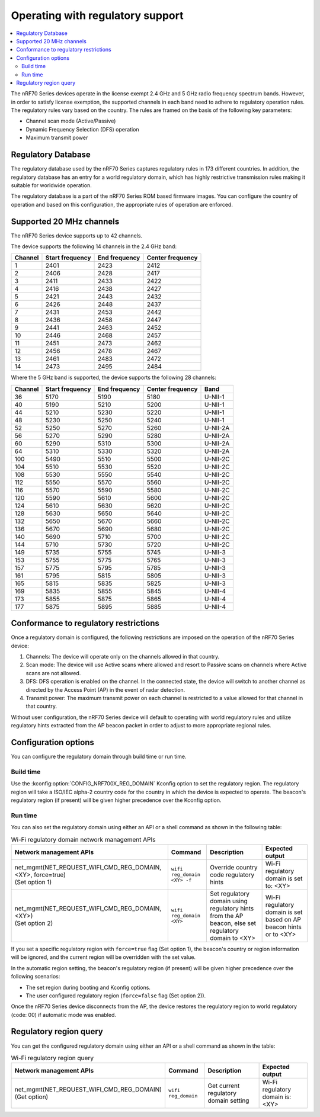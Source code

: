 .. _ug_nrf70_developing_regulatory_support:

Operating with regulatory support
#################################

.. contents::
   :local:
   :depth: 2

The nRF70 Series devices operate in the license exempt 2.4 GHz and 5 GHz radio frequency spectrum bands.
However, in order to satisfy license exemption, the supported channels in each band need to adhere to regulatory operation rules.
The regulatory rules vary based on the country.
The rules are framed on the basis of the following key parameters:

* Channel scan mode (Active/Passive)
* Dynamic Frequency Selection (DFS) operation
* Maximum transmit power

Regulatory Database
*******************

The regulatory database used by the nRF70 Series captures regulatory rules in 173 different countries.
In addition, the regulatory database has an entry for a world regulatory domain, which has highly restrictive transmission rules making it suitable for worldwide operation.

The regulatory database is a part of the nRF70 Series ROM based firmware images.
You can configure the country of operation and based on this configuration, the appropriate rules of operation are enforced.

Supported 20 MHz channels
*************************

The nRF70 Series device supports up to 42 channels.

The device supports the following 14 channels in the 2.4 GHz band:

.. list-table::
   :header-rows: 1

   * - Channel
     - Start frequency
     - End frequency
     - Center frequency
   * - 1
     - 2401
     - 2423
     - 2412
   * - 2
     - 2406
     - 2428
     - 2417
   * - 3
     - 2411
     - 2433
     - 2422
   * - 4
     - 2416
     - 2438
     - 2427
   * - 5
     - 2421
     - 2443
     - 2432
   * - 6
     - 2426
     - 2448
     - 2437
   * - 7
     - 2431
     - 2453
     - 2442
   * - 8
     - 2436
     - 2458
     - 2447
   * - 9
     - 2441
     - 2463
     - 2452
   * - 10
     - 2446
     - 2468
     - 2457
   * - 11
     - 2451
     - 2473
     - 2462
   * - 12
     - 2456
     - 2478
     - 2467
   * - 13
     - 2461
     - 2483
     - 2472
   * - 14
     - 2473
     - 2495
     - 2484


Where the 5 GHz band is supported, the device supports the following 28 channels:

.. list-table::
   :header-rows: 1

   * - Channel
     - Start frequency
     - End frequency
     - Center frequency
     - Band
   * - 36
     - 5170
     - 5190
     - 5180
     - U-NII-1
   * - 40
     - 5190
     - 5210
     - 5200
     - U-NII-1
   * - 44
     - 5210
     - 5230
     - 5220
     - U-NII-1
   * - 48
     - 5230
     - 5250
     - 5240
     - U-NII-1
   * - 52
     - 5250
     - 5270
     - 5260
     - U-NII-2A
   * - 56
     - 5270
     - 5290
     - 5280
     - U-NII-2A
   * - 60
     - 5290
     - 5310
     - 5300
     - U-NII-2A
   * - 64
     - 5310
     - 5330
     - 5320
     - U-NII-2A
   * - 100
     - 5490
     - 5510
     - 5500
     - U-NII-2C
   * - 104
     - 5510
     - 5530
     - 5520
     - U-NII-2C
   * - 108
     - 5530
     - 5550
     - 5540
     - U-NII-2C
   * - 112
     - 5550
     - 5570
     - 5560
     - U-NII-2C
   * - 116
     - 5570
     - 5590
     - 5580
     - U-NII-2C
   * - 120
     - 5590
     - 5610
     - 5600
     - U-NII-2C
   * - 124
     - 5610
     - 5630
     - 5620
     - U-NII-2C
   * - 128
     - 5630
     - 5650
     - 5640
     - U-NII-2C
   * - 132
     - 5650
     - 5670
     - 5660
     - U-NII-2C
   * - 136
     - 5670
     - 5690
     - 5680
     - U-NII-2C
   * - 140
     - 5690
     - 5710
     - 5700
     - U-NII-2C
   * - 144
     - 5710
     - 5730
     - 5720
     - U-NII-2C
   * - 149
     - 5735
     - 5755
     - 5745
     - U-NII-3
   * - 153
     - 5755
     - 5775
     - 5765
     - U-NII-3
   * - 157
     - 5775
     - 5795
     - 5785
     - U-NII-3
   * - 161
     - 5795
     - 5815
     - 5805
     - U-NII-3
   * - 165
     - 5815
     - 5835
     - 5825
     - U-NII-3
   * - 169
     - 5835
     - 5855
     - 5845
     - U-NII-4
   * - 173
     - 5855
     - 5875
     - 5865
     - U-NII-4
   * - 177
     - 5875
     - 5895
     - 5885
     - U-NII-4

Conformance to regulatory restrictions
**************************************

Once a regulatory domain is configured, the following restrictions are imposed on the operation of the nRF70 Series device:

1. Channels: The device will operate only on the channels allowed in that country.
#. Scan mode: The device will use Active scans where allowed and resort to Passive scans on channels where Active scans are not allowed.
#. DFS: DFS operation is enabled on the channel.
   In the connected state, the device will switch to another channel as directed by the Access Point (AP) in the event of radar detection.
#. Transmit power: The maximum transmit power on each channel is restricted to a value allowed for that channel in that country.

Without user configuration, the nRF70 Series device will default to operating with world regulatory rules and utilize regulatory hints extracted from the AP beacon packet in order to adjust to more appropriate regional rules.


Configuration options
*********************

You can configure the regulatory domain through build time or run time.

Build time
==========

Use the :kconfig:option:`CONFIG_NRF700X_REG_DOMAIN` Kconfig option to set the regulatory region.
The regulatory region will take a ISO/IEC alpha-2 country code for the country in which the device is expected to operate.
The beacon's regulatory region (if present) will be given higher precedence over the Kconfig option.

Run time
========

You can also set the regulatory domain using either an API or a shell command as shown in the following table:

.. list-table:: Wi-Fi regulatory domain network management APIs
   :header-rows: 1

   * - Network management APIs
     - Command
     - Description
     - Expected output
   * - | net_mgmt(NET_REQUEST_WIFI_CMD_REG_DOMAIN, <XY>, force=true)
       | (Set option 1)
     - ``wifi reg_domain <XY> -f``
     - Override country code regulatory hints
     - Wi-Fi regulatory domain is set to: <XY>
   * - | net_mgmt(NET_REQUEST_WIFI_CMD_REG_DOMAIN, <XY>)
       | (Set option 2)
     - ``wifi reg_domain <XY>``
     - Set regulatory domain using regulatory hints from the AP beacon, else set regulatory domain to <XY>
     - Wi-Fi regulatory domain is set based on AP beacon hints or to <XY>

If you set a specific regulatory region with ``force=true`` flag (Set option 1), the beacon's country or region information will be ignored, and the current region will be overridden with the set value.

In the automatic region setting, the beacon's regulatory region (if present) will be given higher precedence over the following scenarios:

* The set region during booting and Kconfig options.
* The user configured regulatory region (``force=false`` flag (Set option 2)).

Once the nRF70 Series device disconnects from the AP, the device restores the regulatory region to world regulatory (code: 00) if automatic mode was enabled.

Regulatory region query
***********************

You can get the configured regulatory domain using either an API or a shell command as shown in the table:

.. list-table:: Wi-Fi regulatory region query
   :header-rows: 1

   * - Network management APIs
     - Command
     - Description
     - Expected output
   * - | net_mgmt(NET_REQUEST_WIFI_CMD_REG_DOMAIN)
       | (Get option)
     - ``wifi reg_domain``
     - Get current regulatory domain setting
     - Wi-Fi regulatory domain is: <XY>
